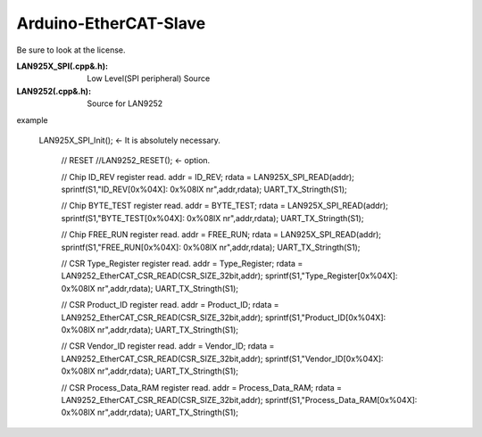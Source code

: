=========================================
Arduino-EtherCAT-Slave
=========================================

Be sure to look at the license.

:LAN925X_SPI(.cpp&.h): Low Level(SPI peripheral)  Source
:LAN9252(.cpp&.h):  Source for LAN9252



example


   LAN925X_SPI_Init();      <- It is absolutely necessary.
 
    // RESET
    //LAN9252_RESET();      <- option.

    // Chip ID_REV register read.
    addr = ID_REV;      
    rdata = LAN925X_SPI_READ(addr);
    sprintf(S1,"ID_REV[0x%04X]: 0x%08lX \n\r",addr,rdata);
    UART_TX_Stringth(S1);
    
    // Chip BYTE_TEST register read.
    addr = BYTE_TEST;
    rdata = LAN925X_SPI_READ(addr);
    sprintf(S1,"BYTE_TEST[0x%04X]: 0x%08lX \n\r",addr,rdata);
    UART_TX_Stringth(S1);
    
    // Chip FREE_RUN register read.
    addr = FREE_RUN;
    rdata = LAN925X_SPI_READ(addr);
    sprintf(S1,"FREE_RUN[0x%04X]: 0x%08lX \n\r",addr,rdata);
    UART_TX_Stringth(S1);

    // CSR Type_Register register read.        
    addr = Type_Register;
    rdata = LAN9252_EtherCAT_CSR_READ(CSR_SIZE_32bit,addr);
    sprintf(S1,"Type_Register[0x%04X]: 0x%08lX \n\r",addr,rdata);
    UART_TX_Stringth(S1);

    // CSR Product_ID register read.  
    addr = Product_ID;
    rdata = LAN9252_EtherCAT_CSR_READ(CSR_SIZE_32bit,addr);
    sprintf(S1,"Product_ID[0x%04X]: 0x%08lX \n\r",addr,rdata);
    UART_TX_Stringth(S1);

    // CSR Vendor_ID register read.  
    addr = Vendor_ID;
    rdata = LAN9252_EtherCAT_CSR_READ(CSR_SIZE_32bit,addr);
    sprintf(S1,"Vendor_ID[0x%04X]: 0x%08lX \n\r",addr,rdata);
    UART_TX_Stringth(S1);

    // CSR Process_Data_RAM register read.  
    addr = Process_Data_RAM;
    rdata = LAN9252_EtherCAT_CSR_READ(CSR_SIZE_32bit,addr);
    sprintf(S1,"Process_Data_RAM[0x%04X]: 0x%08lX \n\r",addr,rdata);
    UART_TX_Stringth(S1);